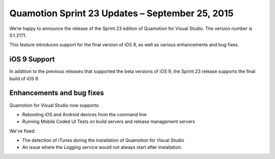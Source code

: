 ﻿Quamotion Sprint 23 Updates – September 25, 2015
================================================

We’re happy to announce the release of the Sprint 23 edition of Quamotion for Visual Studio. 
The version number is 0.1.2171.

This feature introduces support for the final version of iOS 9, as well as various enhancements and bug fixes.

iOS 9 Support
-------------

In addition to the previous releases that supported the beta versions of iOS 9, the Sprint 23 release supports
the final build of iOS 9.

Enhancements and bug fixes
--------------------------

Quamotion for Visual Studio now supports:

* Rebooting iOS and Android devices from the command line
* Running Mobile Coded UI Tests on build servers and release management servers

We've fixed:

* The detection of iTunes during the installation of Quamotion for Visual Studio
* An issue where the Logging service would not always start after installation.

